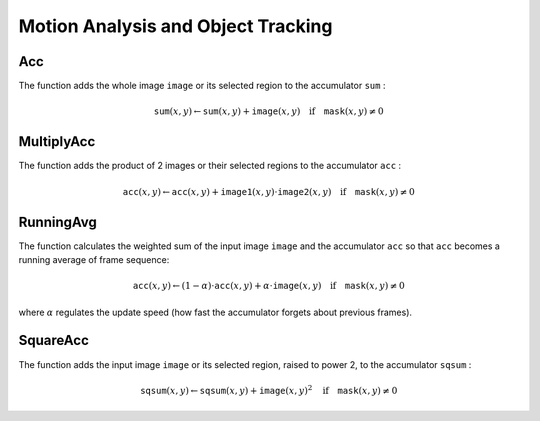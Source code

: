 Motion Analysis and Object Tracking
===================================

.. highlight:: c



.. index:: Acc

.. _Acc:

Acc
---






.. cfunction:: void cvAcc(  const CvArr* image, CvArr* sum, const CvArr* mask=NULL )

    Adds a frame to an accumulator.





    
    :param image: Input image, 1- or 3-channel, 8-bit or 32-bit floating point. (each channel of multi-channel image is processed independently) 
    
    
    :param sum: Accumulator with the same number of channels as input image, 32-bit or 64-bit floating-point 
    
    
    :param mask: Optional operation mask 
    
    
    
The function adds the whole image 
``image``
or its selected region to the accumulator 
``sum``
:



.. math::

    \texttt{sum} (x,y)  \leftarrow \texttt{sum} (x,y) +  \texttt{image} (x,y)  \quad \text{if} \quad \texttt{mask} (x,y)  \ne 0  



.. index:: MultiplyAcc

.. _MultiplyAcc:

MultiplyAcc
-----------






.. cfunction:: void cvMultiplyAcc(  const CvArr* image1, const CvArr* image2, CvArr* acc, const CvArr* mask=NULL )

    Adds the product of two input images to the accumulator.





    
    :param image1: First input image, 1- or 3-channel, 8-bit or 32-bit floating point (each channel of multi-channel image is processed independently) 
    
    
    :param image2: Second input image, the same format as the first one 
    
    
    :param acc: Accumulator with the same number of channels as input images, 32-bit or 64-bit floating-point 
    
    
    :param mask: Optional operation mask 
    
    
    
The function adds the product of 2 images or their selected regions to the accumulator 
``acc``
:



.. math::

    \texttt{acc} (x,y)  \leftarrow \texttt{acc} (x,y) +  \texttt{image1} (x,y)  \cdot \texttt{image2} (x,y)  \quad \text{if} \quad \texttt{mask} (x,y)  \ne 0  



.. index:: RunningAvg

.. _RunningAvg:

RunningAvg
----------






.. cfunction:: void cvRunningAvg(  const CvArr* image, CvArr* acc, double alpha, const CvArr* mask=NULL )

    Updates the running average.





    
    :param image: Input image, 1- or 3-channel, 8-bit or 32-bit floating point (each channel of multi-channel image is processed independently) 
    
    
    :param acc: Accumulator with the same number of channels as input image, 32-bit or 64-bit floating-point 
    
    
    :param alpha: Weight of input image 
    
    
    :param mask: Optional operation mask 
    
    
    
The function calculates the weighted sum of the input image
``image``
and the accumulator 
``acc``
so that 
``acc``
becomes a running average of frame sequence:



.. math::

    \texttt{acc} (x,y)  \leftarrow (1- \alpha )  \cdot \texttt{acc} (x,y) +  \alpha \cdot \texttt{image} (x,y)  \quad \text{if} \quad \texttt{mask} (x,y)  \ne 0  


where 
:math:`\alpha`
regulates the update speed (how fast the accumulator forgets about previous frames).


.. index:: SquareAcc

.. _SquareAcc:

SquareAcc
---------






.. cfunction:: void cvSquareAcc(  const CvArr* image, CvArr* sqsum, const CvArr* mask=NULL )

    Adds the square of the source image to the accumulator.





    
    :param image: Input image, 1- or 3-channel, 8-bit or 32-bit floating point (each channel of multi-channel image is processed independently) 
    
    
    :param sqsum: Accumulator with the same number of channels as input image, 32-bit or 64-bit floating-point 
    
    
    :param mask: Optional operation mask 
    
    
    
The function adds the input image 
``image``
or its selected region, raised to power 2, to the accumulator 
``sqsum``
:



.. math::

    \texttt{sqsum} (x,y)  \leftarrow \texttt{sqsum} (x,y) +  \texttt{image} (x,y)^2  \quad \text{if} \quad \texttt{mask} (x,y)  \ne 0  


